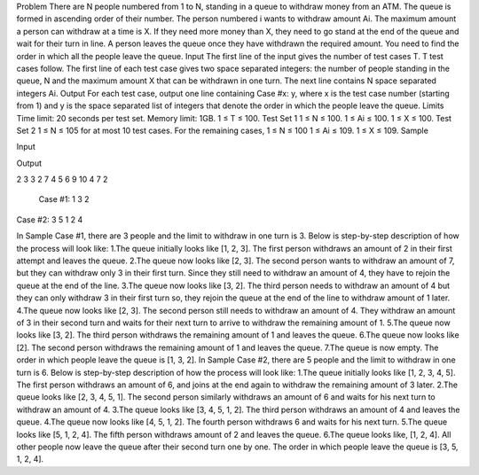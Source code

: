 Problem
There are N people numbered from 1 to N, standing in a queue to withdraw money from an ATM. The queue is formed in ascending order of their number. The person numbered i wants to withdraw amount Ai. The maximum amount a person can withdraw at a time is X. If they need more money than X, they need to go stand at the end of the queue and wait for their turn in line. A person leaves the queue once they have withdrawn the required amount.
You need to find the order in which all the people leave the queue.
Input
The first line of the input gives the number of test cases T. T test cases follow.
The first line of each test case gives two space separated integers: the number of people standing in the queue, N and the maximum amount X that can be withdrawn in one turn.
The next line contains N space separated integers Ai.
Output
For each test case, output one line containing Case #x: y, where x is the test case number (starting from 1) and y is the space separated list of integers that denote the order in which the people leave the queue.
Limits
Time limit: 20 seconds per test set.
Memory limit: 1GB.
1 ≤ T ≤ 100.
Test Set 1
1 ≤ N ≤ 100.
1 ≤ Ai ≤ 100.
1 ≤ X ≤ 100.
Test Set 2
1 ≤ N ≤ 105 for at most 10 test cases. For the remaining cases, 1 ≤ N ≤ 100
1 ≤ Ai ≤ 109.
1 ≤ X ≤ 109.
Sample

Input
 	
Output
 
2
3 3
2 7 4
5 6
9 10 4 7 2

  	Case #1: 1 3 2
Case #2: 3 5 1 2 4
  
In Sample Case #1, there are 3 people and the limit to withdraw in one turn is 3. Below is step-by-step description of how the process will look like:
1.The queue initially looks like [1, 2, 3]. The first person withdraws an amount of 2 in their first attempt and leaves the queue.
2.The queue now looks like [2, 3]. The second person wants to withdraw an amount of 7, but they can withdraw only 3 in their first turn. Since they still need to withdraw an amount of 4, they have to rejoin the queue at the end of the line.
3.The queue now looks like [3, 2]. The third person needs to withdraw an amount of 4 but they can only withdraw 3 in their first turn so, they rejoin the queue at the end of the line to withdraw amount of 1 later.
4.The queue now looks like [2, 3]. The second person still needs to withdraw an amount of 4. They withdraw an amount of 3 in their second turn and waits for their next turn to arrive to withdraw the remaining amount of 1.
5.The queue now looks like [3, 2]. The third person withdraws the remaining amount of 1 and leaves the queue.
6.The queue now looks like [2]. The second person withdraws the remaining amount of 1 and leaves the queue.
7.The queue is now empty.
The order in which people leave the queue is [1, 3, 2].
In Sample Case #2, there are 5 people and the limit to withdraw in one turn is 6. Below is step-by-step description of how the process will look like:
1.The queue initially looks like [1, 2, 3, 4, 5]. The first person withdraws an amount of 6, and joins at the end again to withdraw the remaining amount of 3 later.
2.The queue looks like [2, 3, 4, 5, 1]. The second person similarly withdraws an amount of 6 and waits for his next turn to withdraw an amount of 4.
3.The queue looks like [3, 4, 5, 1, 2]. The third person withdraws an amount of 4 and leaves the queue.
4.The queue now looks like [4, 5, 1, 2]. The fourth person withdraws 6 and waits for his next turn.
5.The queue looks like [5, 1, 2, 4]. The fifth person withdraws amount of 2 and leaves the queue.
6.The queue looks like, [1, 2, 4]. All other people now leave the queue after their second turn one by one.
The order in which people leave the queue is [3, 5, 1, 2, 4].
